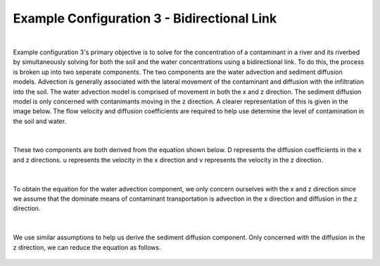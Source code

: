 .. index:: ExConfig3

Example Configuration 3 - Bidirectional Link
============================================

.. figure:: ./images/ExampleConfig/HM_fig9m.png
   :align: center

|


Example configuration 3's primary objective is to solve for the concentration of a contaminant in a river and its riverbed by simultaneously solving for both the soil and the water concentrations using a bidirectional link.  To do this, the process is broken up into two seperate components.  The two components are the water advection and sediment diffusion models.  Advection is generally associated with the lateral movement of the contaminant and diffusion with the infiltration into the soil.  The water advection model is comprised of movement in both the x and z direction.  The sediment diffusion model is only concerned with contanimants moving in the z direction.  A clearer representation of this is given in the image below.  The flow velocity and diffusion coefficients are required to help use determine the level of contamination in the soil and water.

.. figure:: ./images/ExampleConfig/HM_fig10m.png
   :align: center

|


These two components are both derived from the equation shown below.  D represents the diffusion coefficients in the x and z directions.  u represents the velocity in the x direction and v represents the velocity in the z direction.

.. figure:: ./images/ExampleConfig/HM_fig11m.png
   :align: center

|

To obtain the equation for the water advection component, we only concern ourselves with the x and z direction since we assume that the dominate means of contaminant transportation is advection in the x direction and diffusion in the z direction.

.. figure:: ./images/ExampleConfig/HM_fig12m.png
   :align: center

|

We use similar assumptions to help us derive the sediment diffusion component.  Only concerned with the diffusion in the z direction, we can reduce the equation as follows.

.. figure:: ./images/ExampleConfig/HM_fig13m.png
   :align: center